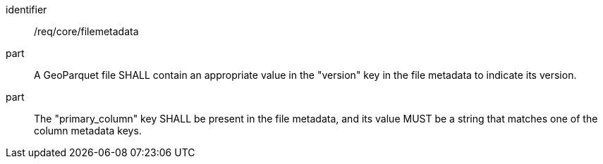 [requirement]
====
[%metadata]
identifier:: /req/core/filemetadata
part:: A GeoParquet file SHALL contain an appropriate value in the "version" key in the file metadata to indicate its version.
part:: The "primary_column" key SHALL be present in the file metadata, and its value MUST be a string that matches one of the column metadata keys.
====